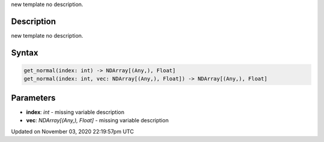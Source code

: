 .. title: get_normal()
.. slug: py5shape_get_normal
.. date: 2020-11-03 22:19:57 UTC+00:00
.. tags:
.. category:
.. link:
.. description: py5 get_normal() documentation
.. type: text

new template no description.

Description
===========

new template no description.

Syntax
======

.. code:: python

    get_normal(index: int) -> NDArray[(Any,), Float]
    get_normal(index: int, vec: NDArray[(Any,), Float]) -> NDArray[(Any,), Float]

Parameters
==========

* **index**: `int` - missing variable description
* **vec**: `NDArray[(Any,), Float]` - missing variable description


Updated on November 03, 2020 22:19:57pm UTC

